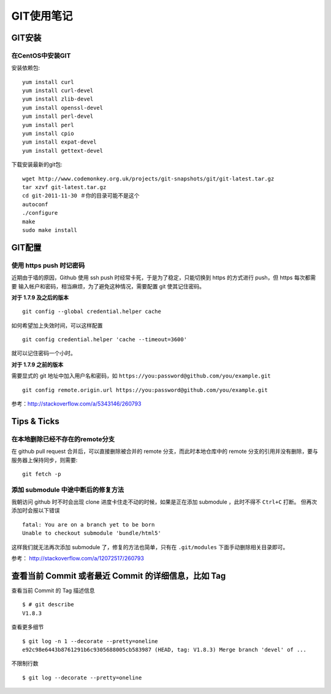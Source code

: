 GIT使用笔记
==================

GIT安装
-----------

在CentOS中安装GIT
~~~~~~~~~~~~~~~~~~~~

安装依赖包::

    yum install curl
    yum install curl-devel
    yum install zlib-devel
    yum install openssl-devel
    yum install perl-devel
    yum install perl
    yum install cpio
    yum install expat-devel
    yum install gettext-devel

下载安装最新的git包::

    wget http://www.codemonkey.org.uk/projects/git-snapshots/git/git-latest.tar.gz
    tar xzvf git-latest.tar.gz
    cd git-2011-11-30 ＃你的目录可能不是这个
    autoconf
    ./configure
    make
    sudo make install

GIT配置
--------------

使用 https push 时记密码
~~~~~~~~~~~~~~~~~~~~~~~~~~

近期由于墙的原因，Github 使用 ssh push 时经常卡死，于是为了稳定，只能切换到 https 的方式进行 push，但 https 每次都需要
输入帐户和密码，相当麻烦，为了避免这种情况，需要配置 git 使其记住密码。

**对于 1.7.9 及之后的版本**

:: 

    git config --global credential.helper cache

如何希望加上失效时间，可以这样配置 ::

    git config credential.helper 'cache --timeout=3600'

就可以记住密码一个小时。

**对于 1.7.9 之前的版本**

需要显式的 git 地址中加入用户名和密码，如 ``https://you:password@github.com/you/example.git`` ::

    git config remote.origin.url https://you:password@github.com/you/example.git

参考：http://stackoverflow.com/a/5343146/260793

Tips & Ticks
------------

在本地删除已经不存在的remote分支
~~~~~~~~~~~~~~~~~~~~~~~~~~~~~~~~~~~

在 github pull request 合并后，可以直接删除被合并的 remote 分支，而此时本地仓库中的 remote 分支的引用并没有删除，要与服务器上保持同步，则需要::

    git fetch -p

添加 submodule 中途中断后的修复方法
~~~~~~~~~~~~~~~~~~~~~~~~~~~~~~~~~~~

我朝访问 github 时不时会出现 clone 进度卡住走不动的时候，如果是正在添加 submodule ，此时不得不 ``Ctrl+C`` 打断。
但再次添加时会报以下错误 ::

    fatal: You are on a branch yet to be born
    Unable to checkout submodule 'bundle/html5'

这样我们就无法再次添加 submodule 了，修复的方法也简单，只有在 ``.git/modules`` 下面手动删除相关目录即可。

参考： http://stackoverflow.com/a/12072517/260793

查看当前 Commit 或者最近 Commit 的详细信息，比如 Tag 
------------------------------------------------------

查看当前 Commit 的 Tag 描述信息 ::

    $ # git describe
    V1.8.3

查看更多细节 ::

    $ git log -n 1 --decorate --pretty=oneline
    e92c98e6443b8761291b6c9305688005cb583987 (HEAD, tag: V1.8.3) Merge branch 'devel' of ...

不限制行数 ::

    $ git log --decorate --pretty=oneline
